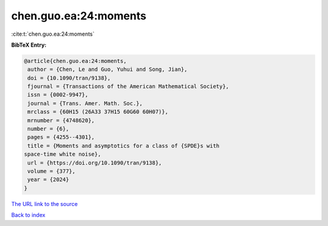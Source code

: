 chen.guo.ea:24:moments
======================

:cite:t:`chen.guo.ea:24:moments`

**BibTeX Entry:**

.. code-block:: bibtex

   @article{chen.guo.ea:24:moments,
    author = {Chen, Le and Guo, Yuhui and Song, Jian},
    doi = {10.1090/tran/9138},
    fjournal = {Transactions of the American Mathematical Society},
    issn = {0002-9947},
    journal = {Trans. Amer. Math. Soc.},
    mrclass = {60H15 (26A33 37H15 60G60 60H07)},
    mrnumber = {4748620},
    number = {6},
    pages = {4255--4301},
    title = {Moments and asymptotics for a class of {SPDE}s with
   space-time white noise},
    url = {https://doi.org/10.1090/tran/9138},
    volume = {377},
    year = {2024}
   }
`The URL link to the source <ttps://doi.org/10.1090/tran/9138}>`_


`Back to index <../By-Cite-Keys.html>`_
